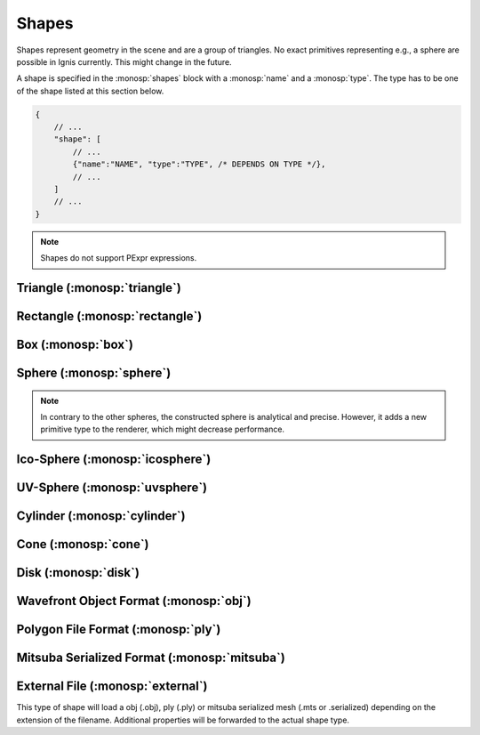 Shapes
======

Shapes represent geometry in the scene and are a group of triangles. No exact primitives representing e.g., a sphere are possible in Ignis currently. This might change in the future.

A shape is specified in the :monosp:`shapes` block with a :monosp:`name` and a :monosp:`type`.
The type has to be one of the shape listed at this section below.

.. code-block:: javascript
    
    {
        // ...
        "shape": [
            // ...
            {"name":"NAME", "type":"TYPE", /* DEPENDS ON TYPE */},
            // ...
        ]
        // ...
    }

.. NOTE:: Shapes do not support PExpr expressions.

.. _shape-triangle:

Triangle (:monosp:`triangle`)
-----------------------------

.. objectparameters::

  * - p0, p1, p2
    - |vector|
    - :code:`(0,0,0)`, :code:`(1,0,0)`, :code:`(0,1,0)`
    - Vertices of the triangle.
  * - flip_normals
    - |bool|
    - |false|
    - Flip the normals.
  * - face_normals
    - |bool|
    - |false|
    - Use normals from triangles as vertex normals. This will let the object look *hard*.
  * - transform
    - |transform|
    - Identity
    - Apply given transformation to shape.

.. _shape-rectangle:

Rectangle (:monosp:`rectangle`)
-------------------------------

.. objectparameters::

  * - width, height
    - |number|
    - :code:`2`, :code:`2`
    - Width and height of the rectangle in the XY-Plane. The rectangle is centered around the parameter :monosp:`origin`.
  * - origin
    - |vector|
    - :code:`(0,0,0)`
    - The origin of the rectangle.
  * - p0, p1, p2, p3
    - |vector|
    - :code:`(-1,-1,0)`, :code:`(1,-1,0)`, :code:`(1,1,0)`, :code:`(-1,1,0)`
    - Vertices of the rectangle. This will only be used if no :monosp:`width` or :monosp:`height` is specified.
  * - flip_normals
    - |bool|
    - |false|
    - Flip the normals.
  * - face_normals
    - |bool|
    - |false|
    - Use normals from triangles as vertex normals. This will let the object look *hard*.
  * - transform
    - |transform|
    - Identity
    - Apply given transformation to shape.

.. _shape-box:

Box (:monosp:`box`)
-------------------

.. objectparameters::

  * - width, height, depth
    - |number|
    - :code:`2`, :code:`2`, :code:`2`
    - Width (x-axis), height (y-axis) and depth (z-axis) of the box. The box is centered around the parameter :monosp:`origin`.
  * - origin
    - |vector|
    - :code:`(0,0,0)`
    - The origin of the box.
  * - flip_normals
    - |bool|
    - |false|
    - Flip the normals.
  * - face_normals
    - |bool|
    - |false|
    - Use normals from triangles as vertex normals. This will let the object look *hard*.
  * - transform
    - |transform|
    - Identity
    - Apply given transformation to shape.

.. _shape-sphere:

Sphere (:monosp:`sphere`)
--------------------------------------------------

.. objectparameters::

  * - radius
    - |number|
    - :code:`1`
    - Radius of the sphere.
  * - center
    - |vector|
    - :code:`(0,0,0)`
    - The origin of the box.

.. NOTE:: In contrary to the other spheres, the constructed sphere is analytical and precise. However, it adds a new primitive type to the renderer, which might decrease performance.

.. _shape-icosphere:

Ico-Sphere (:monosp:`icosphere`)
--------------------------------------------------

.. objectparameters::

  * - radius
    - |number|
    - :code:`1`
    - Radius of the sphere.
  * - center
    - |vector|
    - :code:`(0,0,0)`
    - The origin of the box.
  * - subdivions
    - |int|
    - :code:`4`
    - Number of subdivions used.
  * - flip_normals
    - |bool|
    - |false|
    - Flip the normals.
  * - face_normals
    - |bool|
    - |false|
    - Use normals from triangles as vertex normals. This will let the object look *hard*.
  * - transform
    - |transform|
    - Identity
    - Apply given transformation to shape.

.. _shape-uvsphere:

UV-Sphere (:monosp:`uvsphere`)
------------------------------

.. objectparameters::

  * - radius
    - |number|
    - :code:`1`
    - Radius of the sphere.
  * - center
    - |vector|
    - :code:`(0,0,0)`
    - The origin of the box.
  * - stacks, slices
    - |int|
    - :code:`32`, :code:`16`
    - Stacks and slices used for internal triangulation.
  * - flip_normals
    - |bool|
    - |false|
    - Flip the normals.
  * - face_normals
    - |bool|
    - |false|
    - Use normals from triangles as vertex normals. This will let the object look *hard*.
  * - transform
    - |transform|
    - Identity
    - Apply given transformation to shape.

.. _shape-cylinder:

Cylinder (:monosp:`cylinder`)
-----------------------------

.. objectparameters::

  * - radius
    - |number|
    - :code:`1`
    - Radius of the cylinder for the top and bottom part.
  * - top_radius, bottom_radius
    - |number|
    - :code:`1`, :code:`1`
    - Radius of the cylinder for the top and bottom part respectively. Can not be used together with :monosp:`radius`.
  * - p0, p1
    - |vector|
    - :code:`(0,0,0)`, :code:`(0,0,1)`
    - The origin of the top and bottom of the cylinder respectively.
  * - filled
    - |bool|
    - |true|
    - Set |true| to fill the top and bottom of the cylinder.
  * - sections
    - |int|
    - :code:`32`
    - Sections used for internal triangulation.
  * - flip_normals
    - |bool|
    - |false|
    - Flip the normals.
  * - face_normals
    - |bool|
    - |false|
    - Use normals from triangles as vertex normals. This will let the object look *hard*.
  * - transform
    - |transform|
    - Identity
    - Apply given transformation to shape.

.. _shape-cone:

Cone (:monosp:`cone`)
---------------------

.. objectparameters::

  * - radius
    - |number|
    - :code:`1`
    - Radius of the cone.
  * - p0, p1
    - |vector|
    - :code:`(0,0,0)`, :code:`(0,0,1)`
    - The origin of the top and bottom of the cone respectively.
  * - filled
    - |bool|
    - |true|
    - Set |true| to fill the bottom of the cone.
  * - sections
    - |int|
    - :code:`32`
    - Sections used for internal triangulation.
  * - flip_normals
    - |bool|
    - |false|
    - Flip the normals.
  * - face_normals
    - |bool|
    - |false|
    - Use normals from triangles as vertex normals. This will let the object look *hard*.
  * - transform
    - |transform|
    - Identity
    - Apply given transformation to shape.

.. _shape-disk:

Disk (:monosp:`disk`)
---------------------

.. objectparameters::

  * - radius
    - |number|
    - :code:`1`
    - Radius of the disk.
  * - origin
    - |vector|
    - :code:`(0,0,0)`
    - The origin of the disk.
  * - normal
    - |vector|
    - :code:`(0,0,1)`
    - The normal of the disk.
  * - sections
    - |int|
    - :code:`32`
    - Sections used for internal triangulation.
  * - flip_normals
    - |bool|
    - |false|
    - Flip the normals.
  * - face_normals
    - |bool|
    - |false|
    - Use normals from triangles as vertex normals. This will let the object look *hard*.
  * - transform
    - |transform|
    - Identity
    - Apply given transformation to shape.

.. _shape-obj:

Wavefront Object Format (:monosp:`obj`)
---------------------------------------

.. objectparameters::

  * - filename
    - |string|
    - *None*
    - Path to a valid .obj file.
  * - shape_index
    - |int|
    - :code:`-1`
    - If greater or equal 0 a specific shape given by the index will be loaded, else all shapes will be merged to one.
  * - flip_normals
    - |bool|
    - |false|
    - Flip the normals.
  * - face_normals
    - |bool|
    - |false|
    - Use normals from triangles as vertex normals. This will let the object look *hard*.
  * - transform
    - |transform|
    - Identity
    - Apply given transformation to shape.

.. _shape-ply:

Polygon File Format (:monosp:`ply`)
-----------------------------------

.. objectparameters::

  * - filename
    - |string|
    - *None*
    - Path to a valid .ply file.
  * - flip_normals
    - |bool|
    - |false|
    - Flip the normals.
  * - face_normals
    - |bool|
    - |false|
    - Use normals from triangles as vertex normals. This will let the object look *hard*.
  * - transform
    - |transform|
    - Identity
    - Apply given transformation to shape.

.. _shape-mitsuba:

Mitsuba Serialized Format (:monosp:`mitsuba`)
---------------------------------------------

.. objectparameters::

  * - filename
    - |string|
    - *None*
    - Path to a valid .serialized or .mts file.
  * - shape_index
    - |int|
    - :code:`0`
    - A Mitsuba Serialized Format is able to contain multiple shapes. This parameter allows to select the requested one.
  * - flip_normals
    - |bool|
    - |false|
    - Flip the normals.
  * - face_normals
    - |bool|
    - |false|
    - Use normals from triangles as vertex normals. This will let the object look *hard*.
  * - transform
    - |transform|
    - Identity
    - Apply given transformation to shape.

.. _shape-external:

External File (:monosp:`external`)
----------------------------------

.. objectparameters::

  * - filename
    - |string|
    - *None*
    - Path to a valid file with a known file extension.

This type of shape will load a obj (.obj), ply (.ply) or mitsuba serialized mesh (.mts or .serialized) depending on the extension of the filename. Additional properties will be forwarded to the actual shape type.